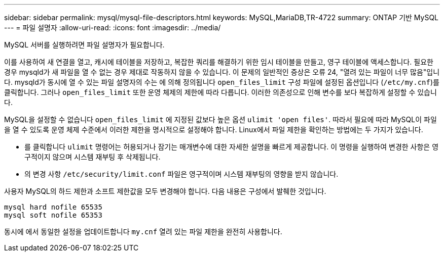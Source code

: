 ---
sidebar: sidebar 
permalink: mysql/mysql-file-descriptors.html 
keywords: MySQL,MariaDB,TR-4722 
summary: ONTAP 기반 MySQL 
---
= 파일 설명자
:allow-uri-read: 
:icons: font
:imagesdir: ../media/


[role="lead"]
MySQL 서버를 실행하려면 파일 설명자가 필요합니다.

이를 사용하여 새 연결을 열고, 캐시에 테이블을 저장하고, 복잡한 쿼리를 해결하기 위한 임시 테이블을 만들고, 영구 테이블에 액세스합니다. 필요한 경우 mysqld가 새 파일을 열 수 없는 경우 제대로 작동하지 않을 수 있습니다. 이 문제의 일반적인 증상은 오류 24, "열려 있는 파일이 너무 많음"입니다. mysqld가 동시에 열 수 있는 파일 설명자의 수는 에 의해 정의됩니다 `open_files_limit` 구성 파일에 설정된 옵션입니다 (`/etc/my.cnf`)를 클릭합니다. 그러나 `open_files_limit` 또한 운영 체제의 제한에 따라 다릅니다. 이러한 의존성으로 인해 변수를 보다 복잡하게 설정할 수 있습니다.

MySQL을 설정할 수 없습니다 `open_files_limit` 에 지정된 값보다 높은 옵션 `ulimit 'open files'`. 따라서 필요에 따라 MySQL이 파일을 열 수 있도록 운영 체제 수준에서 이러한 제한을 명시적으로 설정해야 합니다. Linux에서 파일 제한을 확인하는 방법에는 두 가지가 있습니다.

* 를 클릭합니다 `ulimit` 명령어는 허용되거나 잠기는 매개변수에 대한 자세한 설명을 빠르게 제공합니다. 이 명령을 실행하여 변경한 사항은 영구적이지 않으며 시스템 재부팅 후 삭제됩니다.
* 의 변경 사항 `/etc/security/limit.conf` 파일은 영구적이며 시스템 재부팅의 영향을 받지 않습니다.


사용자 MySQL의 하드 제한과 소프트 제한값을 모두 변경해야 합니다. 다음 내용은 구성에서 발췌한 것입니다.

....
mysql hard nofile 65535
mysql soft nofile 65353
....
동시에 에서 동일한 설정을 업데이트합니다 `my.cnf` 열려 있는 파일 제한을 완전히 사용합니다.
